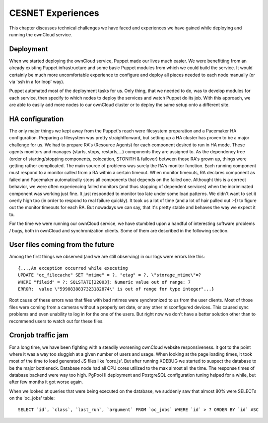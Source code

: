 CESNET Experiences
====================

This chapter discusses technical challenges we have faced and experiences
we have gained while deploying and running the ownCloud service.

Deployment
~~~~~~~~~~

When we started deploying the ownCloud service, Puppet made our lives much
easier. We were benefitting from an already existing Puppet infrastructure
and some basic Puppet modules from which we could build the service. It
would certainly be much more uncomfortable experience to configure and
deploy all pieces needed to each node manually (or via 'ssh in a for loop' way).

Puppet automated most of the deployment tasks for us. Only thing, that we needed
to do, was to develop modules for each service, then specify to which
nodes to deploy the services and watch Puppet do its job. With this approach, we are able to easily add more nodes to our ownCloud cluster or to deploy the same setup onto a different site.

HA configuration
~~~~~~~~~~~~~~~~

The only major things we kept away from the Puppet's reach were filesystem preparation and a Pacemaker HA configuration. Preparing a filesystem was pretty straightforward, but setting
up a HA cluster has proven to be a major challenge for us. We had to prepare RA's (Resource
Agents) for each component desired to run in HA mode. These agents monitors and manages (starts, stops, restarts,…) components they are assigned to. As the dependency tree (order of starting/stopping components, colocation, STONITH & failover) between those RA's grown up, things were getting rather complicated. The main source of problems was surely the RA's monitor function. Each running
component must respond to a monitor called from a RA within a certain timeout. When monitor
timeouts, RA declares component as failed and Pacemaker automatically stops all components
that depends on the failed one. Althought this is a correct behavior, we were often experiencing failed monitors (and thus stopping of dependent services) when the incriminated component was working just fine. It just responded to monitor too late under some load patterns. We didn't want to set it overly high too (in order to respond to real failure quickly). It took us
a lot of time (and a lot of hair pulled out :-)) to figure out the monitor timeouts for each RA. 
But nowadays we can say, that it's pretty stable and behaves the way we expect it to.

For the time we were running our ownCloud service, we have stumbled upon
a handful of interesting software problems / bugs, both in ownCloud and
synchronization clients. Some of them are described in the following section.

User files coming from the future
~~~~~~~~~~~~~~~~~~~~~~~~~~~~~~~~~

Among the first things we observed (and we are still observing) in our logs
were errors like this::

	{...,An exception occurred while executing
	UPDATE "oc_filecache" SET "mtime" = ?, "etag" = ?, \"storage_mtime\"=?
	WHERE "fileid" = ?: SQLSTATE[22003]: Numeric value out of range: 7
	ERROR:  value \"5998838837323182874\" is out of range for type integer"...}

Root cause of these errors was that files with bad mtimes were
synchronized to us from the user clients. Most of those files were
coming from a cameras without a properly set date, or any other
misconfigured devices. This caused sync problems and even unability
to log in for the one of the users. But right now we don't have a better
solution other than to recommend users to watch out for these files.

Cronjob traffic jam
~~~~~~~~~~~~~~~~~~~

For a long time, we have been fighting with a steadily worsening ownCloud website responsiveness.
It got to the point where it was a way too sluggish at a given number of users and usage.
When looking at the page loading times, it took most of the time to load generated JS
files like 'core.js'. But after running XDEBUG we started to suspect the database
to be the major bottleneck. Database node had all CPU cores utilized to the max
almost all the time. The response times of database backend were way too high.
PgPool II deployment and PostgreSQL configuration tuning helped for a while, but after
few months it got worse again.

When we looked at queries that were being executed on the database, we suddenly saw that almost 80%
were SELECTs on the 'oc_jobs' table::

	SELECT `id`, `class`, `last_run`, `argument` FROM `oc_jobs` WHERE `id` > ? ORDER BY `id` ASC

